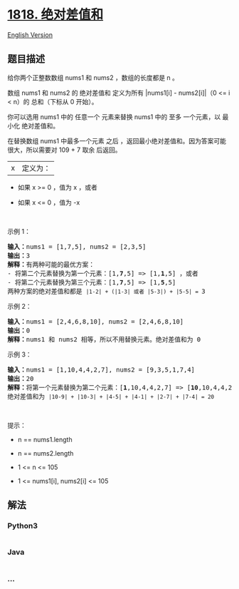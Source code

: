 * [[https://leetcode-cn.com/problems/minimum-absolute-sum-difference][1818.
绝对差值和]]
  :PROPERTIES:
  :CUSTOM_ID: 绝对差值和
  :END:
[[./solution/1800-1899/1818.Minimum Absolute Sum Difference/README_EN.org][English
Version]]

** 题目描述
   :PROPERTIES:
   :CUSTOM_ID: 题目描述
   :END:

#+begin_html
  <!-- 这里写题目描述 -->
#+end_html

#+begin_html
  <p>
#+end_html

给你两个正整数数组 nums1 和 nums2 ，数组的长度都是 n 。

#+begin_html
  </p>
#+end_html

#+begin_html
  <p>
#+end_html

数组 nums1 和 nums2 的 绝对差值和 定义为所有 |nums1[i] - nums2[i]|（0 <=
i < n）的 总和（下标从 0 开始）。

#+begin_html
  </p>
#+end_html

#+begin_html
  <p>
#+end_html

你可以选用 nums1 中的 任意一个 元素来替换 nums1 中的 至多 一个元素，以
最小化 绝对差值和。

#+begin_html
  </p>
#+end_html

#+begin_html
  <p>
#+end_html

在替换数组 nums1 中最多一个元素 之后
，返回最小绝对差值和。因为答案可能很大，所以需要对 109 + 7 取余 后返回。

#+begin_html
  </p>
#+end_html

#+begin_html
  <p>
#+end_html

|x| 定义为：

#+begin_html
  </p>
#+end_html

#+begin_html
  <ul>
#+end_html

#+begin_html
  <li>
#+end_html

如果 x >= 0 ，值为 x ，或者

#+begin_html
  </li>
#+end_html

#+begin_html
  <li>
#+end_html

如果 x <= 0 ，值为 -x

#+begin_html
  </li>
#+end_html

#+begin_html
  </ul>
#+end_html

#+begin_html
  <p>
#+end_html

 

#+begin_html
  </p>
#+end_html

#+begin_html
  <p>
#+end_html

示例 1：

#+begin_html
  </p>
#+end_html

#+begin_html
  <pre>
  <strong>输入：</strong>nums1 = [1,7,5], nums2 = [2,3,5]
  <strong>输出：</strong>3
  <strong>解释：</strong>有两种可能的最优方案：
  - 将第二个元素替换为第一个元素：[1,<strong>7</strong>,5] => [1,<strong>1</strong>,5] ，或者
  - 将第二个元素替换为第三个元素：[1,<strong>7</strong>,5] => [1,<strong>5</strong>,5]
  两种方案的绝对差值和都是 <code>|1-2| + (|1-3| 或者 |5-3|) + |5-5| = </code>3
  </pre>
#+end_html

#+begin_html
  <p>
#+end_html

示例 2：

#+begin_html
  </p>
#+end_html

#+begin_html
  <pre>
  <strong>输入：</strong>nums1 = [2,4,6,8,10], nums2 = [2,4,6,8,10]
  <strong>输出：</strong>0
  <strong>解释：</strong>nums1 和 nums2 相等，所以不用替换元素。绝对差值和为 0
  </pre>
#+end_html

#+begin_html
  <p>
#+end_html

示例 3：

#+begin_html
  </p>
#+end_html

#+begin_html
  <pre>
  <strong>输入：</strong>nums1 = [1,10,4,4,2,7], nums2 = [9,3,5,1,7,4]
  <strong>输出：</strong>20
  <strong>解释：</strong>将第一个元素替换为第二个元素：[<strong>1</strong>,10,4,4,2,7] => [<strong>10</strong>,10,4,4,2,7]
  绝对差值和为 <code>|10-9| + |10-3| + |4-5| + |4-1| + |2-7| + |7-4| = 20</code>
  </pre>
#+end_html

#+begin_html
  <p>
#+end_html

 

#+begin_html
  </p>
#+end_html

#+begin_html
  <p>
#+end_html

提示：

#+begin_html
  </p>
#+end_html

#+begin_html
  <ul>
#+end_html

#+begin_html
  <li>
#+end_html

n == nums1.length

#+begin_html
  </li>
#+end_html

#+begin_html
  <li>
#+end_html

n == nums2.length

#+begin_html
  </li>
#+end_html

#+begin_html
  <li>
#+end_html

1 <= n <= 105

#+begin_html
  </li>
#+end_html

#+begin_html
  <li>
#+end_html

1 <= nums1[i], nums2[i] <= 105

#+begin_html
  </li>
#+end_html

#+begin_html
  </ul>
#+end_html

** 解法
   :PROPERTIES:
   :CUSTOM_ID: 解法
   :END:

#+begin_html
  <!-- 这里可写通用的实现逻辑 -->
#+end_html

#+begin_html
  <!-- tabs:start -->
#+end_html

*** *Python3*
    :PROPERTIES:
    :CUSTOM_ID: python3
    :END:

#+begin_html
  <!-- 这里可写当前语言的特殊实现逻辑 -->
#+end_html

#+begin_src python
#+end_src

*** *Java*
    :PROPERTIES:
    :CUSTOM_ID: java
    :END:

#+begin_html
  <!-- 这里可写当前语言的特殊实现逻辑 -->
#+end_html

#+begin_src java
#+end_src

*** *...*
    :PROPERTIES:
    :CUSTOM_ID: section
    :END:
#+begin_example
#+end_example

#+begin_html
  <!-- tabs:end -->
#+end_html
